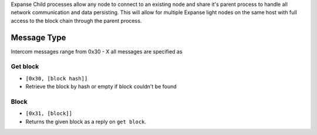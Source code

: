 Expanse Child processes allow any node to connect to an existing node
and share it's parent process to handle all network communication and
data persisting. This will allow for multiple Expanse light nodes on
the same host with full access to the block chain through the parent
process.

Message Type
~~~~~~~~~~~~

Intercom messages range from 0x30 - X all messages are specified as

Get block
^^^^^^^^^

-  ``[0x30, [block hash]]``
-  Retrieve the block by hash or empty if block couldn't be found

Block
^^^^^

-  ``[0x31, [block]]``
-  Returns the given block as a reply on ``get block``.
